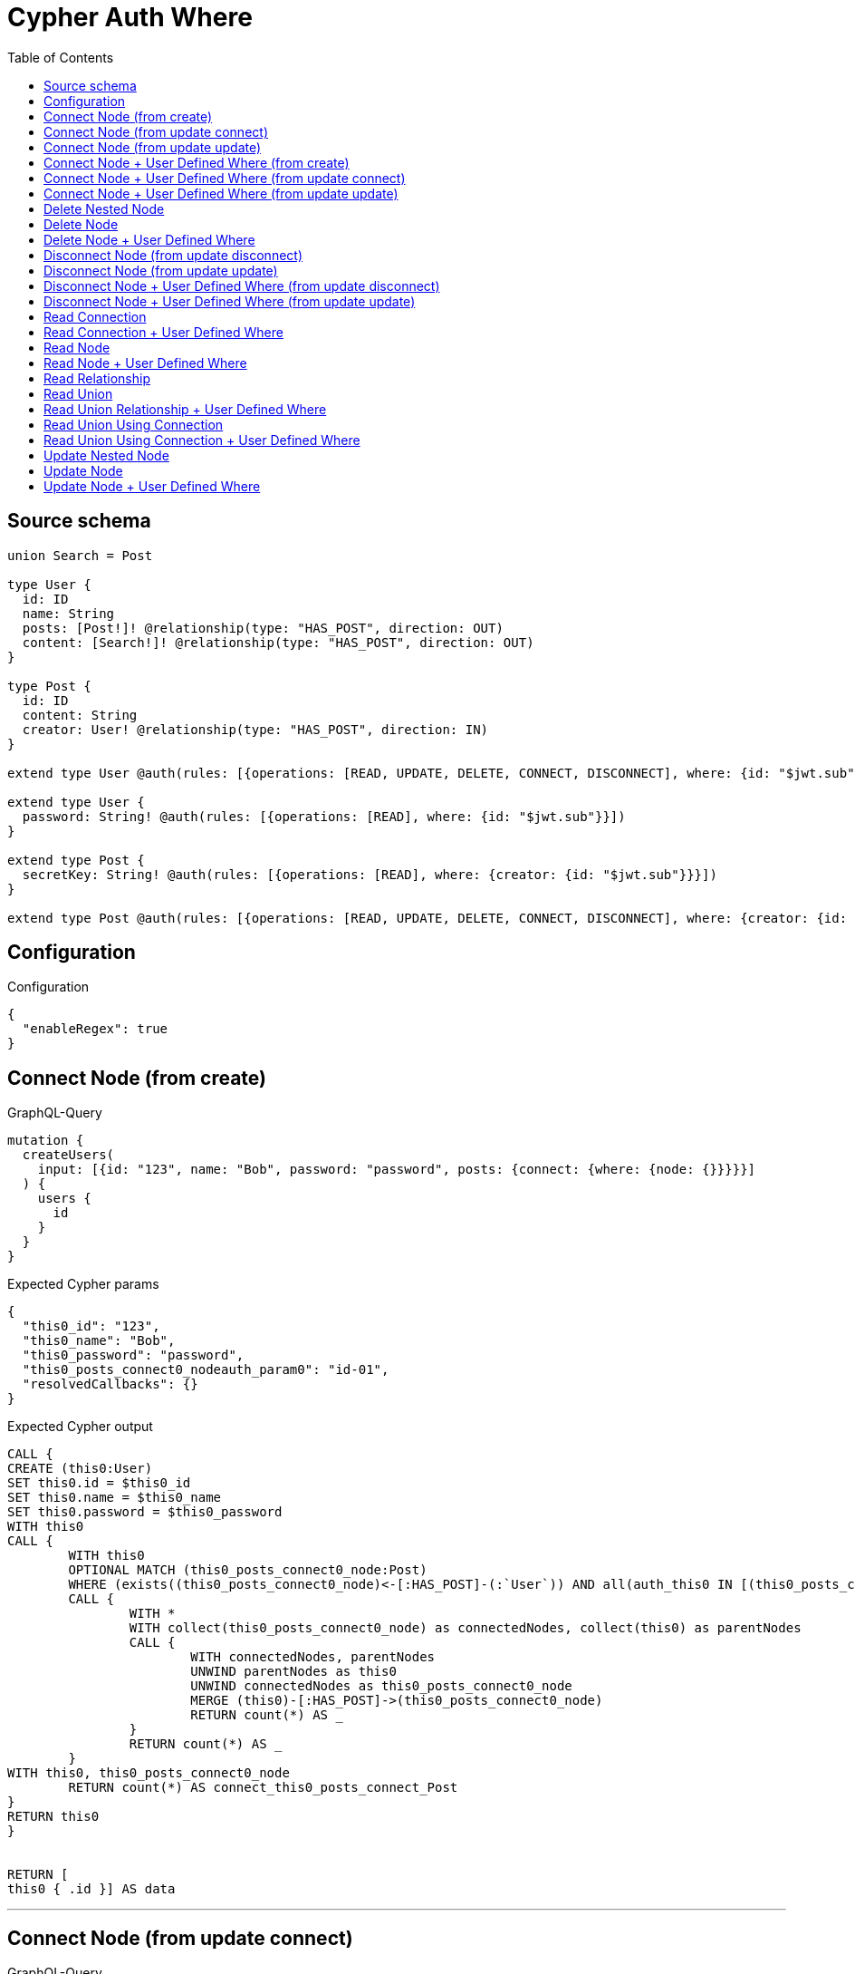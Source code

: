 :toc:

= Cypher Auth Where

== Source schema

[source,graphql,schema=true]
----
union Search = Post

type User {
  id: ID
  name: String
  posts: [Post!]! @relationship(type: "HAS_POST", direction: OUT)
  content: [Search!]! @relationship(type: "HAS_POST", direction: OUT)
}

type Post {
  id: ID
  content: String
  creator: User! @relationship(type: "HAS_POST", direction: IN)
}

extend type User @auth(rules: [{operations: [READ, UPDATE, DELETE, CONNECT, DISCONNECT], where: {id: "$jwt.sub"}}])

extend type User {
  password: String! @auth(rules: [{operations: [READ], where: {id: "$jwt.sub"}}])
}

extend type Post {
  secretKey: String! @auth(rules: [{operations: [READ], where: {creator: {id: "$jwt.sub"}}}])
}

extend type Post @auth(rules: [{operations: [READ, UPDATE, DELETE, CONNECT, DISCONNECT], where: {creator: {id: "$jwt.sub"}}}])
----

== Configuration

.Configuration
[source,json,schema-config=true]
----
{
  "enableRegex": true
}
----
== Connect Node (from create)

.GraphQL-Query
[source,graphql]
----
mutation {
  createUsers(
    input: [{id: "123", name: "Bob", password: "password", posts: {connect: {where: {node: {}}}}}]
  ) {
    users {
      id
    }
  }
}
----

.Expected Cypher params
[source,json]
----
{
  "this0_id": "123",
  "this0_name": "Bob",
  "this0_password": "password",
  "this0_posts_connect0_nodeauth_param0": "id-01",
  "resolvedCallbacks": {}
}
----

.Expected Cypher output
[source,cypher]
----
CALL {
CREATE (this0:User)
SET this0.id = $this0_id
SET this0.name = $this0_name
SET this0.password = $this0_password
WITH this0
CALL {
	WITH this0
	OPTIONAL MATCH (this0_posts_connect0_node:Post)
	WHERE (exists((this0_posts_connect0_node)<-[:HAS_POST]-(:`User`)) AND all(auth_this0 IN [(this0_posts_connect0_node)<-[:HAS_POST]-(auth_this0:`User`) | auth_this0] WHERE (auth_this0.id IS NOT NULL AND auth_this0.id = $this0_posts_connect0_nodeauth_param0)))
	CALL {
		WITH *
		WITH collect(this0_posts_connect0_node) as connectedNodes, collect(this0) as parentNodes
		CALL {
			WITH connectedNodes, parentNodes
			UNWIND parentNodes as this0
			UNWIND connectedNodes as this0_posts_connect0_node
			MERGE (this0)-[:HAS_POST]->(this0_posts_connect0_node)
			RETURN count(*) AS _
		}
		RETURN count(*) AS _
	}
WITH this0, this0_posts_connect0_node
	RETURN count(*) AS connect_this0_posts_connect_Post
}
RETURN this0
}


RETURN [
this0 { .id }] AS data
----

'''

== Connect Node (from update connect)

.GraphQL-Query
[source,graphql]
----
mutation {
  updateUsers(connect: {posts: {where: {node: {}}}}) {
    users {
      id
    }
  }
}
----

.Expected Cypher params
[source,json]
----
{
  "auth_param0": "id-01",
  "thisauth_param0": "id-01",
  "this_connect_posts0_nodeauth_param0": "id-01",
  "resolvedCallbacks": {}
}
----

.Expected Cypher output
[source,cypher]
----
MATCH (this:`User`)
WHERE (this.id IS NOT NULL AND this.id = $auth_param0)
WITH this
WHERE (this.id IS NOT NULL AND this.id = $thisauth_param0)
WITH this
CALL {
	WITH this
	OPTIONAL MATCH (this_connect_posts0_node:Post)
	WHERE (exists((this_connect_posts0_node)<-[:HAS_POST]-(:`User`)) AND all(auth_this0 IN [(this_connect_posts0_node)<-[:HAS_POST]-(auth_this0:`User`) | auth_this0] WHERE (auth_this0.id IS NOT NULL AND auth_this0.id = $this_connect_posts0_nodeauth_param0)))
	CALL {
		WITH *
		WITH collect(this_connect_posts0_node) as connectedNodes, collect(this) as parentNodes
		CALL {
			WITH connectedNodes, parentNodes
			UNWIND parentNodes as this
			UNWIND connectedNodes as this_connect_posts0_node
			MERGE (this)-[:HAS_POST]->(this_connect_posts0_node)
			RETURN count(*) AS _
		}
		RETURN count(*) AS _
	}
WITH this, this_connect_posts0_node
	RETURN count(*) AS connect_this_connect_posts_Post
}
WITH *
RETURN collect(DISTINCT this { .id }) AS data
----

'''

== Connect Node (from update update)

.GraphQL-Query
[source,graphql]
----
mutation {
  updateUsers(update: {posts: {connect: {where: {node: {}}}}}) {
    users {
      id
    }
  }
}
----

.Expected Cypher params
[source,json]
----
{
  "auth_param0": "id-01",
  "thisauth_param0": "id-01",
  "this_posts0_connect0_nodeauth_param0": "id-01",
  "resolvedCallbacks": {}
}
----

.Expected Cypher output
[source,cypher]
----
MATCH (this:`User`)
WHERE (this.id IS NOT NULL AND this.id = $auth_param0)


WITH this
WHERE (this.id IS NOT NULL AND this.id = $thisauth_param0)
WITH this
CALL {
	WITH this
	OPTIONAL MATCH (this_posts0_connect0_node:Post)
	WHERE (exists((this_posts0_connect0_node)<-[:HAS_POST]-(:`User`)) AND all(auth_this0 IN [(this_posts0_connect0_node)<-[:HAS_POST]-(auth_this0:`User`) | auth_this0] WHERE (auth_this0.id IS NOT NULL AND auth_this0.id = $this_posts0_connect0_nodeauth_param0)))
	CALL {
		WITH *
		WITH collect(this_posts0_connect0_node) as connectedNodes, collect(this) as parentNodes
		CALL {
			WITH connectedNodes, parentNodes
			UNWIND parentNodes as this
			UNWIND connectedNodes as this_posts0_connect0_node
			MERGE (this)-[:HAS_POST]->(this_posts0_connect0_node)
			RETURN count(*) AS _
		}
		RETURN count(*) AS _
	}
WITH this, this_posts0_connect0_node
	RETURN count(*) AS connect_this_posts0_connect_Post
}

RETURN collect(DISTINCT this { .id }) AS data
----

'''

== Connect Node + User Defined Where (from create)

.GraphQL-Query
[source,graphql]
----
mutation {
  createUsers(
    input: [{id: "123", name: "Bob", password: "password", posts: {connect: {where: {node: {id: "post-id"}}}}}]
  ) {
    users {
      id
    }
  }
}
----

.Expected Cypher params
[source,json]
----
{
  "this0_id": "123",
  "this0_name": "Bob",
  "this0_password": "password",
  "this0_posts_connect0_node_param0": "post-id",
  "this0_posts_connect0_nodeauth_param0": "id-01",
  "resolvedCallbacks": {}
}
----

.Expected Cypher output
[source,cypher]
----
CALL {
CREATE (this0:User)
SET this0.id = $this0_id
SET this0.name = $this0_name
SET this0.password = $this0_password
WITH this0
CALL {
	WITH this0
	OPTIONAL MATCH (this0_posts_connect0_node:Post)
	WHERE this0_posts_connect0_node.id = $this0_posts_connect0_node_param0 AND (exists((this0_posts_connect0_node)<-[:HAS_POST]-(:`User`)) AND all(auth_this0 IN [(this0_posts_connect0_node)<-[:HAS_POST]-(auth_this0:`User`) | auth_this0] WHERE (auth_this0.id IS NOT NULL AND auth_this0.id = $this0_posts_connect0_nodeauth_param0)))
	CALL {
		WITH *
		WITH collect(this0_posts_connect0_node) as connectedNodes, collect(this0) as parentNodes
		CALL {
			WITH connectedNodes, parentNodes
			UNWIND parentNodes as this0
			UNWIND connectedNodes as this0_posts_connect0_node
			MERGE (this0)-[:HAS_POST]->(this0_posts_connect0_node)
			RETURN count(*) AS _
		}
		RETURN count(*) AS _
	}
WITH this0, this0_posts_connect0_node
	RETURN count(*) AS connect_this0_posts_connect_Post
}
RETURN this0
}


RETURN [
this0 { .id }] AS data
----

'''

== Connect Node + User Defined Where (from update connect)

.GraphQL-Query
[source,graphql]
----
mutation {
  updateUsers(connect: {posts: {where: {node: {id: "some-id"}}}}) {
    users {
      id
    }
  }
}
----

.Expected Cypher params
[source,json]
----
{
  "auth_param0": "id-01",
  "thisauth_param0": "id-01",
  "this_connect_posts0_node_param0": "some-id",
  "this_connect_posts0_nodeauth_param0": "id-01",
  "resolvedCallbacks": {}
}
----

.Expected Cypher output
[source,cypher]
----
MATCH (this:`User`)
WHERE (this.id IS NOT NULL AND this.id = $auth_param0)
WITH this
WHERE (this.id IS NOT NULL AND this.id = $thisauth_param0)
WITH this
CALL {
	WITH this
	OPTIONAL MATCH (this_connect_posts0_node:Post)
	WHERE this_connect_posts0_node.id = $this_connect_posts0_node_param0 AND (exists((this_connect_posts0_node)<-[:HAS_POST]-(:`User`)) AND all(auth_this0 IN [(this_connect_posts0_node)<-[:HAS_POST]-(auth_this0:`User`) | auth_this0] WHERE (auth_this0.id IS NOT NULL AND auth_this0.id = $this_connect_posts0_nodeauth_param0)))
	CALL {
		WITH *
		WITH collect(this_connect_posts0_node) as connectedNodes, collect(this) as parentNodes
		CALL {
			WITH connectedNodes, parentNodes
			UNWIND parentNodes as this
			UNWIND connectedNodes as this_connect_posts0_node
			MERGE (this)-[:HAS_POST]->(this_connect_posts0_node)
			RETURN count(*) AS _
		}
		RETURN count(*) AS _
	}
WITH this, this_connect_posts0_node
	RETURN count(*) AS connect_this_connect_posts_Post
}
WITH *
RETURN collect(DISTINCT this { .id }) AS data
----

'''

== Connect Node + User Defined Where (from update update)

.GraphQL-Query
[source,graphql]
----
mutation {
  updateUsers(update: {posts: {connect: {where: {node: {id: "new-id"}}}}}) {
    users {
      id
    }
  }
}
----

.Expected Cypher params
[source,json]
----
{
  "auth_param0": "id-01",
  "thisauth_param0": "id-01",
  "this_posts0_connect0_node_param0": "new-id",
  "this_posts0_connect0_nodeauth_param0": "id-01",
  "resolvedCallbacks": {}
}
----

.Expected Cypher output
[source,cypher]
----
MATCH (this:`User`)
WHERE (this.id IS NOT NULL AND this.id = $auth_param0)


WITH this
WHERE (this.id IS NOT NULL AND this.id = $thisauth_param0)
WITH this
CALL {
	WITH this
	OPTIONAL MATCH (this_posts0_connect0_node:Post)
	WHERE this_posts0_connect0_node.id = $this_posts0_connect0_node_param0 AND (exists((this_posts0_connect0_node)<-[:HAS_POST]-(:`User`)) AND all(auth_this0 IN [(this_posts0_connect0_node)<-[:HAS_POST]-(auth_this0:`User`) | auth_this0] WHERE (auth_this0.id IS NOT NULL AND auth_this0.id = $this_posts0_connect0_nodeauth_param0)))
	CALL {
		WITH *
		WITH collect(this_posts0_connect0_node) as connectedNodes, collect(this) as parentNodes
		CALL {
			WITH connectedNodes, parentNodes
			UNWIND parentNodes as this
			UNWIND connectedNodes as this_posts0_connect0_node
			MERGE (this)-[:HAS_POST]->(this_posts0_connect0_node)
			RETURN count(*) AS _
		}
		RETURN count(*) AS _
	}
WITH this, this_posts0_connect0_node
	RETURN count(*) AS connect_this_posts0_connect_Post
}

RETURN collect(DISTINCT this { .id }) AS data
----

'''

== Delete Nested Node

.GraphQL-Query
[source,graphql]
----
mutation {
  deleteUsers(delete: {posts: {where: {}}}) {
    nodesDeleted
  }
}
----

.Expected Cypher params
[source,json]
----
{
  "auth_param0": "id-01",
  "this_posts0auth_param0": "id-01"
}
----

.Expected Cypher output
[source,cypher]
----
MATCH (this:`User`)
WHERE (this.id IS NOT NULL AND this.id = $auth_param0)
WITH this
OPTIONAL MATCH (this)-[this_posts0_relationship:HAS_POST]->(this_posts0:Post)
WHERE (exists((this_posts0)<-[:HAS_POST]-(:`User`)) AND all(auth_this0 IN [(this_posts0)<-[:HAS_POST]-(auth_this0:`User`) | auth_this0] WHERE (auth_this0.id IS NOT NULL AND auth_this0.id = $this_posts0auth_param0)))
WITH this, collect(DISTINCT this_posts0) AS this_posts0_to_delete
CALL {
	WITH this_posts0_to_delete
	UNWIND this_posts0_to_delete AS x
	DETACH DELETE x
	RETURN count(*) AS _
}
DETACH DELETE this
----

'''

== Delete Node

.GraphQL-Query
[source,graphql]
----
mutation {
  deleteUsers {
    nodesDeleted
  }
}
----

.Expected Cypher params
[source,json]
----
{
  "auth_param0": "id-01"
}
----

.Expected Cypher output
[source,cypher]
----
MATCH (this:`User`)
WHERE (this.id IS NOT NULL AND this.id = $auth_param0)
DETACH DELETE this
----

'''

== Delete Node + User Defined Where

.GraphQL-Query
[source,graphql]
----
mutation {
  deleteUsers(where: {name: "Bob"}) {
    nodesDeleted
  }
}
----

.Expected Cypher params
[source,json]
----
{
  "param0": "Bob",
  "auth_param0": "id-01"
}
----

.Expected Cypher output
[source,cypher]
----
MATCH (this:`User`)
WHERE (this.name = $param0 AND (this.id IS NOT NULL AND this.id = $auth_param0))
DETACH DELETE this
----

'''

== Disconnect Node (from update disconnect)

.GraphQL-Query
[source,graphql]
----
mutation {
  updateUsers(disconnect: {posts: {where: {}}}) {
    users {
      id
    }
  }
}
----

.Expected Cypher params
[source,json]
----
{
  "auth_param0": "id-01",
  "thisauth_param0": "id-01",
  "this_disconnect_posts0auth_param0": "id-01",
  "updateUsers": {
    "args": {
      "disconnect": {
        "posts": [
          {
            "where": {}
          }
        ]
      }
    }
  },
  "resolvedCallbacks": {}
}
----

.Expected Cypher output
[source,cypher]
----
MATCH (this:`User`)
WHERE (this.id IS NOT NULL AND this.id = $auth_param0)
WITH this
WHERE (this.id IS NOT NULL AND this.id = $thisauth_param0)
WITH this
CALL {
WITH this
OPTIONAL MATCH (this)-[this_disconnect_posts0_rel:HAS_POST]->(this_disconnect_posts0:Post)
WHERE (exists((this_disconnect_posts0)<-[:HAS_POST]-(:`User`)) AND all(auth_this0 IN [(this_disconnect_posts0)<-[:HAS_POST]-(auth_this0:`User`) | auth_this0] WHERE (auth_this0.id IS NOT NULL AND auth_this0.id = $this_disconnect_posts0auth_param0)))
CALL {
	WITH this_disconnect_posts0, this_disconnect_posts0_rel, this
	WITH collect(this_disconnect_posts0) as this_disconnect_posts0, this_disconnect_posts0_rel, this
	UNWIND this_disconnect_posts0 as x
	DELETE this_disconnect_posts0_rel
	RETURN count(*) AS _
}
RETURN count(*) AS disconnect_this_disconnect_posts_Post
}
WITH *
RETURN collect(DISTINCT this { .id }) AS data
----

'''

== Disconnect Node (from update update)

.GraphQL-Query
[source,graphql]
----
mutation {
  updateUsers(update: {posts: {disconnect: {where: {}}}}) {
    users {
      id
    }
  }
}
----

.Expected Cypher params
[source,json]
----
{
  "auth_param0": "id-01",
  "thisauth_param0": "id-01",
  "this_posts0_disconnect0auth_param0": "id-01",
  "resolvedCallbacks": {}
}
----

.Expected Cypher output
[source,cypher]
----
MATCH (this:`User`)
WHERE (this.id IS NOT NULL AND this.id = $auth_param0)


WITH this
WHERE (this.id IS NOT NULL AND this.id = $thisauth_param0)
WITH this
CALL {
WITH this
OPTIONAL MATCH (this)-[this_posts0_disconnect0_rel:HAS_POST]->(this_posts0_disconnect0:Post)
WHERE (exists((this_posts0_disconnect0)<-[:HAS_POST]-(:`User`)) AND all(auth_this0 IN [(this_posts0_disconnect0)<-[:HAS_POST]-(auth_this0:`User`) | auth_this0] WHERE (auth_this0.id IS NOT NULL AND auth_this0.id = $this_posts0_disconnect0auth_param0)))
CALL {
	WITH this_posts0_disconnect0, this_posts0_disconnect0_rel, this
	WITH collect(this_posts0_disconnect0) as this_posts0_disconnect0, this_posts0_disconnect0_rel, this
	UNWIND this_posts0_disconnect0 as x
	DELETE this_posts0_disconnect0_rel
	RETURN count(*) AS _
}
RETURN count(*) AS disconnect_this_posts0_disconnect_Post
}

RETURN collect(DISTINCT this { .id }) AS data
----

'''

== Disconnect Node + User Defined Where (from update disconnect)

.GraphQL-Query
[source,graphql]
----
mutation {
  updateUsers(disconnect: {posts: {where: {node: {id: "some-id"}}}}) {
    users {
      id
    }
  }
}
----

.Expected Cypher params
[source,json]
----
{
  "auth_param0": "id-01",
  "thisauth_param0": "id-01",
  "updateUsers_args_disconnect_posts0_where_Postparam0": "some-id",
  "this_disconnect_posts0auth_param0": "id-01",
  "updateUsers": {
    "args": {
      "disconnect": {
        "posts": [
          {
            "where": {
              "node": {
                "id": "some-id"
              }
            }
          }
        ]
      }
    }
  },
  "resolvedCallbacks": {}
}
----

.Expected Cypher output
[source,cypher]
----
MATCH (this:`User`)
WHERE (this.id IS NOT NULL AND this.id = $auth_param0)
WITH this
WHERE (this.id IS NOT NULL AND this.id = $thisauth_param0)
WITH this
CALL {
WITH this
OPTIONAL MATCH (this)-[this_disconnect_posts0_rel:HAS_POST]->(this_disconnect_posts0:Post)
WHERE this_disconnect_posts0.id = $updateUsers_args_disconnect_posts0_where_Postparam0 AND (exists((this_disconnect_posts0)<-[:HAS_POST]-(:`User`)) AND all(auth_this0 IN [(this_disconnect_posts0)<-[:HAS_POST]-(auth_this0:`User`) | auth_this0] WHERE (auth_this0.id IS NOT NULL AND auth_this0.id = $this_disconnect_posts0auth_param0)))
CALL {
	WITH this_disconnect_posts0, this_disconnect_posts0_rel, this
	WITH collect(this_disconnect_posts0) as this_disconnect_posts0, this_disconnect_posts0_rel, this
	UNWIND this_disconnect_posts0 as x
	DELETE this_disconnect_posts0_rel
	RETURN count(*) AS _
}
RETURN count(*) AS disconnect_this_disconnect_posts_Post
}
WITH *
RETURN collect(DISTINCT this { .id }) AS data
----

'''

== Disconnect Node + User Defined Where (from update update)

.GraphQL-Query
[source,graphql]
----
mutation {
  updateUsers(update: {posts: [{disconnect: {where: {node: {id: "new-id"}}}}]}) {
    users {
      id
    }
  }
}
----

.Expected Cypher params
[source,json]
----
{
  "auth_param0": "id-01",
  "thisauth_param0": "id-01",
  "updateUsers_args_update_posts0_disconnect0_where_Postparam0": "new-id",
  "this_posts0_disconnect0auth_param0": "id-01",
  "updateUsers": {
    "args": {
      "update": {
        "posts": [
          {
            "disconnect": [
              {
                "where": {
                  "node": {
                    "id": "new-id"
                  }
                }
              }
            ]
          }
        ]
      }
    }
  },
  "resolvedCallbacks": {}
}
----

.Expected Cypher output
[source,cypher]
----
MATCH (this:`User`)
WHERE (this.id IS NOT NULL AND this.id = $auth_param0)


WITH this
WHERE (this.id IS NOT NULL AND this.id = $thisauth_param0)
WITH this
CALL {
WITH this
OPTIONAL MATCH (this)-[this_posts0_disconnect0_rel:HAS_POST]->(this_posts0_disconnect0:Post)
WHERE this_posts0_disconnect0.id = $updateUsers_args_update_posts0_disconnect0_where_Postparam0 AND (exists((this_posts0_disconnect0)<-[:HAS_POST]-(:`User`)) AND all(auth_this0 IN [(this_posts0_disconnect0)<-[:HAS_POST]-(auth_this0:`User`) | auth_this0] WHERE (auth_this0.id IS NOT NULL AND auth_this0.id = $this_posts0_disconnect0auth_param0)))
CALL {
	WITH this_posts0_disconnect0, this_posts0_disconnect0_rel, this
	WITH collect(this_posts0_disconnect0) as this_posts0_disconnect0, this_posts0_disconnect0_rel, this
	UNWIND this_posts0_disconnect0 as x
	DELETE this_posts0_disconnect0_rel
	RETURN count(*) AS _
}
RETURN count(*) AS disconnect_this_posts0_disconnect_Post
}

RETURN collect(DISTINCT this { .id }) AS data
----

'''

== Read Connection

.GraphQL-Query
[source,graphql]
----
{
  users {
    id
    postsConnection {
      edges {
        node {
          content
        }
      }
    }
  }
}
----

.Expected Cypher params
[source,json]
----
{
  "auth_param0": "id-01",
  "this_connection_postsConnectionparam0": "id-01"
}
----

.Expected Cypher output
[source,cypher]
----
MATCH (this:`User`)
WHERE (this.id IS NOT NULL AND this.id = $auth_param0)

CALL {
    WITH this
    MATCH (this)-[this_connection_postsConnectionthis0:HAS_POST]->(this_Post:`Post`)
    WHERE (exists((this_Post)<-[:HAS_POST]-(:`User`)) AND all(this_connection_postsConnectionthis1 IN [(this_Post)<-[:HAS_POST]-(this_connection_postsConnectionthis1:`User`) | this_connection_postsConnectionthis1] WHERE (this_connection_postsConnectionthis1.id IS NOT NULL AND this_connection_postsConnectionthis1.id = $this_connection_postsConnectionparam0)))
    WITH { node: { content: this_Post.content } } AS edge
    WITH collect(edge) AS edges
    WITH edges, size(edges) AS totalCount
    RETURN { edges: edges, totalCount: totalCount } AS this_postsConnection
}
RETURN this { .id, postsConnection: this_postsConnection } AS this
----

'''

== Read Connection + User Defined Where

.GraphQL-Query
[source,graphql]
----
{
  users {
    id
    postsConnection(where: {node: {id: "some-id"}}) {
      edges {
        node {
          content
        }
      }
    }
  }
}
----

.Expected Cypher params
[source,json]
----
{
  "auth_param0": "id-01",
  "this_connection_postsConnectionparam0": "some-id",
  "this_connection_postsConnectionparam1": "id-01"
}
----

.Expected Cypher output
[source,cypher]
----
MATCH (this:`User`)
WHERE (this.id IS NOT NULL AND this.id = $auth_param0)

CALL {
    WITH this
    MATCH (this)-[this_connection_postsConnectionthis0:HAS_POST]->(this_Post:`Post`)
    WHERE (this_Post.id = $this_connection_postsConnectionparam0 AND (exists((this_Post)<-[:HAS_POST]-(:`User`)) AND all(this_connection_postsConnectionthis1 IN [(this_Post)<-[:HAS_POST]-(this_connection_postsConnectionthis1:`User`) | this_connection_postsConnectionthis1] WHERE (this_connection_postsConnectionthis1.id IS NOT NULL AND this_connection_postsConnectionthis1.id = $this_connection_postsConnectionparam1))))
    WITH { node: { content: this_Post.content } } AS edge
    WITH collect(edge) AS edges
    WITH edges, size(edges) AS totalCount
    RETURN { edges: edges, totalCount: totalCount } AS this_postsConnection
}
RETURN this { .id, postsConnection: this_postsConnection } AS this
----

'''

== Read Node

.GraphQL-Query
[source,graphql]
----
{
  users {
    id
  }
}
----

.Expected Cypher params
[source,json]
----
{
  "auth_param0": "id-01"
}
----

.Expected Cypher output
[source,cypher]
----
MATCH (this:`User`)
WHERE (this.id IS NOT NULL AND this.id = $auth_param0)


RETURN this { .id } AS this
----

'''

== Read Node + User Defined Where

.GraphQL-Query
[source,graphql]
----
{
  users(where: {name: "bob"}) {
    id
  }
}
----

.Expected Cypher params
[source,json]
----
{
  "param0": "bob",
  "auth_param0": "id-01"
}
----

.Expected Cypher output
[source,cypher]
----
MATCH (this:`User`)
WHERE (this.name = $param0 AND (this.id IS NOT NULL AND this.id = $auth_param0))


RETURN this { .id } AS this
----

'''

== Read Relationship

.GraphQL-Query
[source,graphql]
----
{
  users {
    id
    posts {
      content
    }
  }
}
----

.Expected Cypher params
[source,json]
----
{
  "auth_param0": "id-01",
  "param1": "id-01"
}
----

.Expected Cypher output
[source,cypher]
----
MATCH (this:`User`)
WHERE (this.id IS NOT NULL AND this.id = $auth_param0)

CALL {
    WITH this
    MATCH (this)-[this0:HAS_POST]->(this_posts:`Post`)
    WHERE (exists((this_posts)<-[:HAS_POST]-(:`User`)) AND all(this1 IN [(this_posts)<-[:HAS_POST]-(this1:`User`) | this1] WHERE (this1.id IS NOT NULL AND this1.id = $param1)))
    WITH this_posts { .content } AS this_posts
    RETURN collect(this_posts) AS this_posts
}
RETURN this { .id, posts: this_posts } AS this
----

'''

== Read Union

.GraphQL-Query
[source,graphql]
----
{
  users {
    id
    content {
      ... on Post {
        id
      }
    }
  }
}
----

.Expected Cypher params
[source,json]
----
{
  "auth_param0": "id-01",
  "param1": "id-01"
}
----

.Expected Cypher output
[source,cypher]
----
MATCH (this:`User`)
WHERE (this.id IS NOT NULL AND this.id = $auth_param0)

CALL {
    WITH this
    CALL {
        WITH *
        MATCH (this)-[this0:HAS_POST]->(this_content:`Post`)
        WHERE (exists((this_content)<-[:HAS_POST]-(:`User`)) AND all(this1 IN [(this_content)<-[:HAS_POST]-(this1:`User`) | this1] WHERE (this1.id IS NOT NULL AND this1.id = $param1)))
        WITH this_content  { __resolveType: "Post",  .id } AS this_content
        RETURN this_content AS this_content
    }
    WITH this_content
    RETURN collect(this_content) AS this_content
}
RETURN this { .id, content: this_content } AS this
----

'''

== Read Union Relationship + User Defined Where

.GraphQL-Query
[source,graphql]
----
{
  users {
    id
    posts(where: {content: "cool"}) {
      content
    }
  }
}
----

.Expected Cypher params
[source,json]
----
{
  "auth_param0": "id-01",
  "param1": "cool",
  "param2": "id-01"
}
----

.Expected Cypher output
[source,cypher]
----
MATCH (this:`User`)
WHERE (this.id IS NOT NULL AND this.id = $auth_param0)

CALL {
    WITH this
    MATCH (this)-[this0:HAS_POST]->(this_posts:`Post`)
    WHERE (this_posts.content = $param1 AND (exists((this_posts)<-[:HAS_POST]-(:`User`)) AND all(this1 IN [(this_posts)<-[:HAS_POST]-(this1:`User`) | this1] WHERE (this1.id IS NOT NULL AND this1.id = $param2))))
    WITH this_posts { .content } AS this_posts
    RETURN collect(this_posts) AS this_posts
}
RETURN this { .id, posts: this_posts } AS this
----

'''

== Read Union Using Connection

.GraphQL-Query
[source,graphql]
----
{
  users {
    id
    contentConnection {
      edges {
        node {
          ... on Post {
            id
          }
        }
      }
    }
  }
}
----

.Expected Cypher params
[source,json]
----
{
  "auth_param0": "id-01",
  "this_connection_contentConnectionparam0": "id-01"
}
----

.Expected Cypher output
[source,cypher]
----
MATCH (this:`User`)
WHERE (this.id IS NOT NULL AND this.id = $auth_param0)

CALL {
    WITH this
    CALL {
        WITH this
        MATCH (this)-[this_connection_contentConnectionthis0:HAS_POST]->(this_Post:`Post`)
        WHERE (exists((this_Post)<-[:HAS_POST]-(:`User`)) AND all(this_connection_contentConnectionthis1 IN [(this_Post)<-[:HAS_POST]-(this_connection_contentConnectionthis1:`User`) | this_connection_contentConnectionthis1] WHERE (this_connection_contentConnectionthis1.id IS NOT NULL AND this_connection_contentConnectionthis1.id = $this_connection_contentConnectionparam0)))
        WITH { node: { __resolveType: "Post", id: this_Post.id } } AS edge
        RETURN edge
    }
    WITH collect(edge) AS edges
    WITH edges, size(edges) AS totalCount
    RETURN { edges: edges, totalCount: totalCount } AS this_contentConnection
}
RETURN this { .id, contentConnection: this_contentConnection } AS this
----

'''

== Read Union Using Connection + User Defined Where

.GraphQL-Query
[source,graphql]
----
{
  users {
    id
    contentConnection(where: {Post: {node: {id: "some-id"}}}) {
      edges {
        node {
          ... on Post {
            id
          }
        }
      }
    }
  }
}
----

.Expected Cypher params
[source,json]
----
{
  "auth_param0": "id-01",
  "this_connection_contentConnectionparam0": "some-id",
  "this_connection_contentConnectionparam1": "id-01"
}
----

.Expected Cypher output
[source,cypher]
----
MATCH (this:`User`)
WHERE (this.id IS NOT NULL AND this.id = $auth_param0)

CALL {
    WITH this
    CALL {
        WITH this
        MATCH (this)-[this_connection_contentConnectionthis0:HAS_POST]->(this_Post:`Post`)
        WHERE (this_Post.id = $this_connection_contentConnectionparam0 AND (exists((this_Post)<-[:HAS_POST]-(:`User`)) AND all(this_connection_contentConnectionthis1 IN [(this_Post)<-[:HAS_POST]-(this_connection_contentConnectionthis1:`User`) | this_connection_contentConnectionthis1] WHERE (this_connection_contentConnectionthis1.id IS NOT NULL AND this_connection_contentConnectionthis1.id = $this_connection_contentConnectionparam1))))
        WITH { node: { __resolveType: "Post", id: this_Post.id } } AS edge
        RETURN edge
    }
    WITH collect(edge) AS edges
    WITH edges, size(edges) AS totalCount
    RETURN { edges: edges, totalCount: totalCount } AS this_contentConnection
}
RETURN this { .id, contentConnection: this_contentConnection } AS this
----

'''

== Update Nested Node

.GraphQL-Query
[source,graphql]
----
mutation {
  updateUsers(update: {posts: {update: {node: {id: "new-id"}}}}) {
    users {
      id
      posts {
        id
      }
    }
  }
}
----

.Expected Cypher params
[source,json]
----
{
  "update_param0": "id-01",
  "auth_param0": "id-01",
  "this_posts0auth_param0": "id-01",
  "this_update_posts0_id": "new-id",
  "auth": {
    "isAuthenticated": true,
    "roles": [
      "admin"
    ],
    "jwt": {
      "roles": [
        "admin"
      ],
      "sub": "id-01"
    }
  },
  "updateUsers": {
    "args": {
      "update": {
        "posts": [
          {
            "update": {
              "node": {
                "id": "new-id"
              }
            }
          }
        ]
      }
    }
  },
  "resolvedCallbacks": {}
}
----

.Expected Cypher output
[source,cypher]
----
MATCH (this:`User`)
WHERE (this.id IS NOT NULL AND this.id = $auth_param0)


WITH this
OPTIONAL MATCH (this)-[this_has_post0_relationship:HAS_POST]->(this_posts0:Post)
WHERE (exists((this_posts0)<-[:HAS_POST]-(:`User`)) AND all(auth_this0 IN [(this_posts0)<-[:HAS_POST]-(auth_this0:`User`) | auth_this0] WHERE (auth_this0.id IS NOT NULL AND auth_this0.id = $this_posts0auth_param0)))
CALL apoc.do.when(this_posts0 IS NOT NULL, "


SET this_posts0.id = $this_update_posts0_id

WITH this, this_posts0
CALL {
	WITH this_posts0
	MATCH (this_posts0)<-[this_posts0_creator_User_unique:HAS_POST]-(:User)
	WITH count(this_posts0_creator_User_unique) as c
	CALL apoc.util.validate(NOT (c = 1), '@neo4j/graphql/RELATIONSHIP-REQUIREDPost.creator required', [0])
	RETURN c AS this_posts0_creator_User_unique_ignored
}
RETURN count(*) AS _
", "", {this:this, updateUsers: $updateUsers, this_posts0:this_posts0, auth:$auth,this_update_posts0_id:$this_update_posts0_id})
YIELD value AS _

WITH *
CALL {
    WITH this
    MATCH (this)-[update_this0:HAS_POST]->(this_posts:`Post`)
    WHERE (exists((this_posts)<-[:HAS_POST]-(:`User`)) AND all(update_this1 IN [(this_posts)<-[:HAS_POST]-(update_this1:`User`) | update_this1] WHERE (update_this1.id IS NOT NULL AND update_this1.id = $update_param0)))
    WITH this_posts { .id } AS this_posts
    RETURN collect(this_posts) AS this_posts
}
RETURN collect(DISTINCT this { .id, posts: this_posts }) AS data
----

'''

== Update Node

.GraphQL-Query
[source,graphql]
----
mutation {
  updateUsers(update: {name: "Bob"}) {
    users {
      id
    }
  }
}
----

.Expected Cypher params
[source,json]
----
{
  "auth_param0": "id-01",
  "this_update_name": "Bob",
  "resolvedCallbacks": {}
}
----

.Expected Cypher output
[source,cypher]
----
MATCH (this:`User`)
WHERE (this.id IS NOT NULL AND this.id = $auth_param0)


SET this.name = $this_update_name

RETURN collect(DISTINCT this { .id }) AS data
----

'''

== Update Node + User Defined Where

.GraphQL-Query
[source,graphql]
----
mutation {
  updateUsers(where: {name: "bob"}, update: {name: "Bob"}) {
    users {
      id
    }
  }
}
----

.Expected Cypher params
[source,json]
----
{
  "param0": "bob",
  "auth_param0": "id-01",
  "this_update_name": "Bob",
  "resolvedCallbacks": {}
}
----

.Expected Cypher output
[source,cypher]
----
MATCH (this:`User`)
WHERE (this.name = $param0 AND (this.id IS NOT NULL AND this.id = $auth_param0))


SET this.name = $this_update_name

RETURN collect(DISTINCT this { .id }) AS data
----

'''

